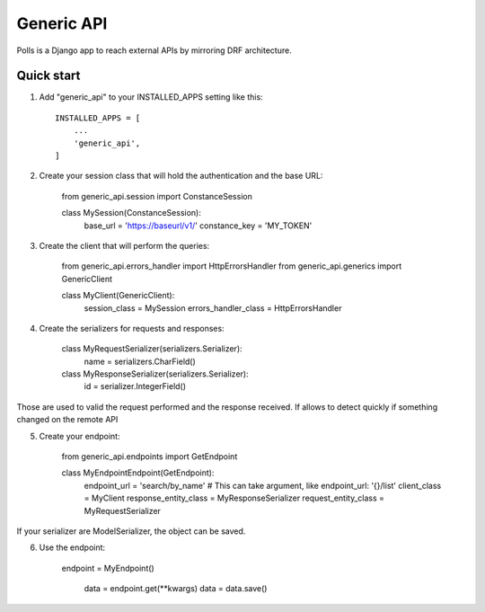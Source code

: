 ===========
Generic API
===========

Polls is a Django app to reach external APIs by mirroring DRF architecture.

Quick start
-----------

1. Add "generic_api" to your INSTALLED_APPS setting like this::

    INSTALLED_APPS = [
        ...
        'generic_api',
    ]

2. Create your session class that will hold the authentication and the base URL:

    from generic_api.session import ConstanceSession


    class MySession(ConstanceSession):
        base_url = 'https://baseurl/v1/'
        constance_key = 'MY_TOKEN'

3. Create the client that will perform the queries:

    from generic_api.errors_handler import HttpErrorsHandler
    from generic_api.generics import GenericClient


    class MyClient(GenericClient):
        session_class = MySession
        errors_handler_class = HttpErrorsHandler

4. Create the serializers for requests and responses:

    class MyRequestSerializer(serializers.Serializer):
        name = serializers.CharField()

    class MyResponseSerializer(serializers.Serializer):
        id = serializer.IntegerField()

Those are used to valid the request performed and the response received. If allows to detect quickly if something
changed on the remote API

5. Create your endpoint:

    from generic_api.endpoints import GetEndpoint

    class MyEndpointEndpoint(GetEndpoint):
        endpoint_url = 'search/by_name'  # This can take argument, like endpoint_url: '{}/list'
        client_class = MyClient
        response_entity_class = MyResponseSerializer
        request_entity_class = MyRequestSerializer

If your serializer are ModelSerializer, the object can be saved.

6. Use the endpoint:

       endpoint = MyEndpoint()

        data = endpoint.get(\*\*kwargs)
        data = data.save()
